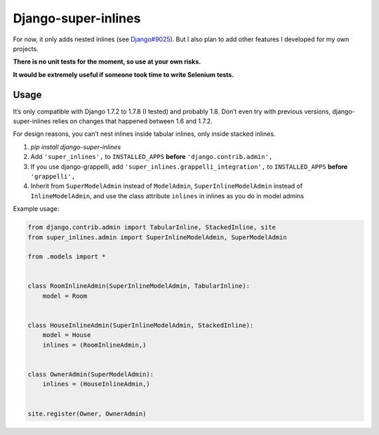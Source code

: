 Django-super-inlines
====================

For now, it only adds nested inlines (see `Django#9025 <https://code.djangoproject.com/ticket/9025>`_).
But I also plan to add other features I developed for my own projects.

**There is no unit tests for the moment, so use at your own risks.**

**It would be extremely useful if someone took time to write Selenium tests.**


Usage
-----

It’s only compatible with Django 1.7.2 to 1.7.8 (I tested) and probably 1.8.
Don’t even try with previous versions, django-super-inlines relies on changes
that happened between 1.6 and 1.7.2.

For design reasons, you can’t nest inlines inside tabular inlines,
only inside stacked inlines.

1. `pip install django-super-inlines`
2. Add ``'super_inlines',`` to ``INSTALLED_APPS``
   **before** ``'django.contrib.admin',``
3. If you use django-grappelli, add ``'super_inlines.grappelli_integration',``
   to ``INSTALLED_APPS`` **before** ``'grappelli',``
4. Inherit from ``SuperModelAdmin`` instead of ``ModelAdmin``,
   ``SuperInlineModelAdmin`` instead of ``InlineModelAdmin``, and use the class
   attribute ``inlines`` in inlines as you do in model admins

Example usage:

.. code-block:: python

    from django.contrib.admin import TabularInline, StackedInline, site
    from super_inlines.admin import SuperInlineModelAdmin, SuperModelAdmin

    from .models import *


    class RoomInlineAdmin(SuperInlineModelAdmin, TabularInline):
        model = Room


    class HouseInlineAdmin(SuperInlineModelAdmin, StackedInline):
        model = House
        inlines = (RoomInlineAdmin,)


    class OwnerAdmin(SuperModelAdmin):
        inlines = (HouseInlineAdmin,)


    site.register(Owner, OwnerAdmin)
